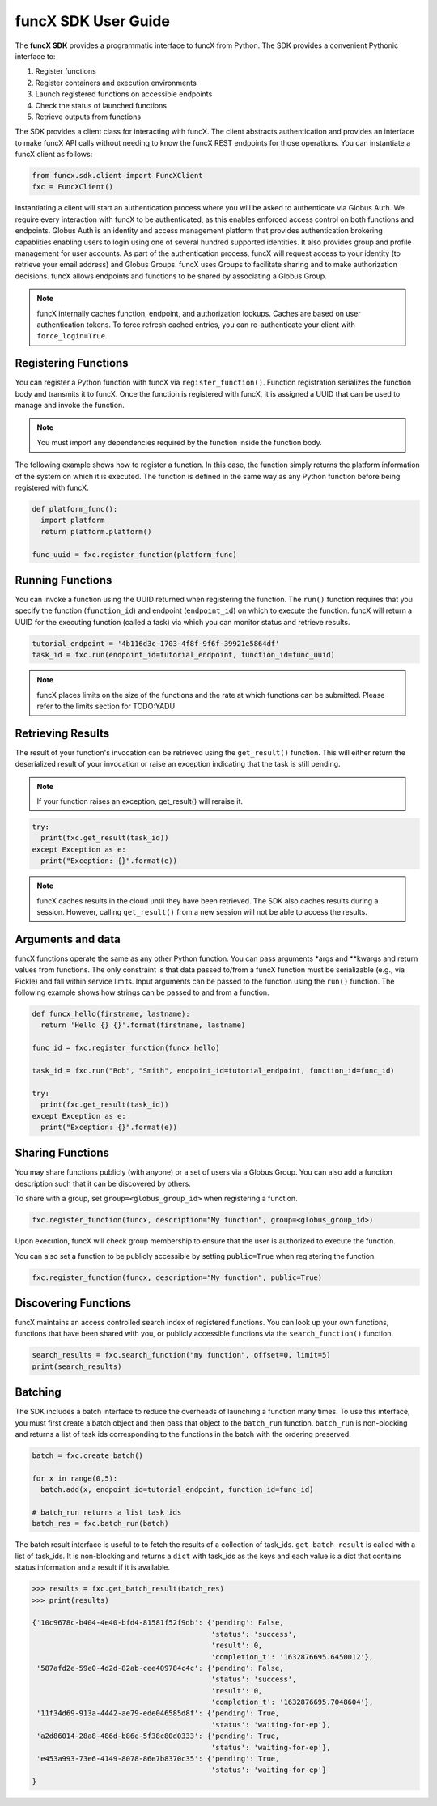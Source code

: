 funcX SDK User Guide
====================

The **funcX SDK** provides a programmatic interface to funcX from Python.
The SDK provides a convenient Pythonic interface to:

1. Register functions
2. Register containers and execution environments
3. Launch registered functions on accessible endpoints
4. Check the status of launched functions
5. Retrieve outputs from functions

The SDK provides a client class for interacting with funcX. The client
abstracts authentication and provides an interface to make funcX
API calls without needing to know the funcX REST endpoints for those operations.
You can instantiate a funcX client as follows:

.. code-block:: python

  from funcx.sdk.client import FuncXClient
  fxc = FuncXClient()

Instantiating a client will start an authentication process where you will be asked to authenticate via Globus Auth.
We require every interaction with funcX to be authenticated, as this enables enforced
access control on both functions and endpoints.
Globus Auth is an identity and access management platform that provides authentication brokering
capablities enabling users to login using one of several hundred supported identities.
It also provides group and profile management for user accounts.
As part of the authentication process, funcX will request access
to your identity (to retrieve your email address) and Globus Groups. funcX uses
Groups to facilitate sharing and to make authorization decisions.
funcX allows endpoints and functions to be shared by associating a Globus Group.

.. note:: funcX internally caches function, endpoint, and authorization lookups. Caches are based on user authentication tokens. To force refresh cached
          entries, you can re-authenticate your client with ``force_login=True``.

Registering Functions
---------------------

You can register a Python function with funcX via ``register_function()``. Function registration serializes the
function body and transmits it to funcX. Once the function is registered with funcX, it is assigned a
UUID that can be used to manage and invoke the function.

.. note:: You must import any dependencies required by the function inside the function body.


The following example shows how to register a function. In this case, the function simply
returns the platform information of the system on which it is executed. The function
is defined in the same way as any Python function before being registered with funcX.

.. code-block:: python

  def platform_func():
    import platform
    return platform.platform()

  func_uuid = fxc.register_function(platform_func)


Running Functions
-----------------

You can invoke a function using the UUID returned when registering the function. The ``run()`` function
requires that you specify the function (``function_id``) and endpoint (``endpoint_id``) on which to execute
the function. funcX will return a UUID for the executing function (called a task) via which you can
monitor status and retrieve results.

.. code-block:: python

  tutorial_endpoint = '4b116d3c-1703-4f8f-9f6f-39921e5864df'
  task_id = fxc.run(endpoint_id=tutorial_endpoint, function_id=func_uuid)

.. note::
   funcX places limits on the size of the functions and the rate at which functions can be submitted.
   Please refer to the limits section for TODO:YADU


Retrieving Results
-------------------
The result of your function's invocation can be retrieved using the ``get_result()`` function. This will either
return the deserialized result of your invocation or raise an exception indicating that the
task is still pending.

.. note:: If your function raises an exception, get_result() will reraise it.

.. code-block:: python

  try:
    print(fxc.get_result(task_id))
  except Exception as e:
    print("Exception: {}".format(e))

.. note:: funcX caches results in the cloud until they have been retrieved. The SDK also caches results
          during a session. However, calling ``get_result()`` from a new session will not be able to access the results.


Arguments and data
------------------

funcX functions operate the same as any other Python function. You can pass arguments \*args and \**kwargs
and return values from functions. The only constraint is that data passed to/from a funcX function must be
serializable (e.g., via Pickle) and fall within service limits.
Input arguments can be passed to the function using the ``run()`` function.
The following example shows how strings can be passed to and from a function.

.. code-block:: python

  def funcx_hello(firstname, lastname):
    return 'Hello {} {}'.format(firstname, lastname)

  func_id = fxc.register_function(funcx_hello)

  task_id = fxc.run("Bob", "Smith", endpoint_id=tutorial_endpoint, function_id=func_id)

  try:
    print(fxc.get_result(task_id))
  except Exception as e:
    print("Exception: {}".format(e))


Sharing Functions
-----------------
You may share functions publicly (with anyone) or a set of users via a Globus Group.
You can also add a function description such that it can be discovered by others.

To share with a group, set ``group=<globus_group_id>`` when registering a function.

.. code-block:: python

  fxc.register_function(funcx, description="My function", group=<globus_group_id>)


Upon execution, funcX will check group membership to ensure that the user is authorized to execute the function.

You can also set a function to be publicly accessible by setting ``public=True`` when registering the function.

.. code-block:: python

  fxc.register_function(funcx, description="My function", public=True)


Discovering Functions
----------------------

funcX maintains an access controlled search index of registered functions.
You can look up your own functions, functions that have been shared with you,
or publicly accessible functions via the ``search_function()`` function.

.. code-block:: python

  search_results = fxc.search_function("my function", offset=0, limit=5)
  print(search_results)


.. _batching:

Batching
--------------

The SDK includes a batch interface to reduce the overheads of launching a function many times.
To use this interface, you must first create a batch object and then pass that object
to the ``batch_run`` function. ``batch_run`` is non-blocking and returns a list of task ids
corresponding to the functions in the batch with the ordering preserved.

.. code-block:: python

  batch = fxc.create_batch()

  for x in range(0,5):
    batch.add(x, endpoint_id=tutorial_endpoint, function_id=func_id)

  # batch_run returns a list task ids
  batch_res = fxc.batch_run(batch)


The batch result interface is useful to to fetch the results of a collection of task_ids.
``get_batch_result`` is called with a list of task_ids. It is non-blocking and returns
a ``dict`` with task_ids as the keys and each value is a dict that contains status information
and a result if it is available.

.. code-block:: python

  >>> results = fxc.get_batch_result(batch_res)
  >>> print(results)

  {'10c9678c-b404-4e40-bfd4-81581f52f9db': {'pending': False,
                                            'status': 'success',
                                            'result': 0,
                                            'completion_t': '1632876695.6450012'},
   '587afd2e-59e0-4d2d-82ab-cee409784c4c': {'pending': False,
                                            'status': 'success',
                                            'result': 0,
                                            'completion_t': '1632876695.7048604'},
   '11f34d69-913a-4442-ae79-ede046585d8f': {'pending': True,
                                            'status': 'waiting-for-ep'},
   'a2d86014-28a8-486d-b86e-5f38c80d0333': {'pending': True,
                                            'status': 'waiting-for-ep'},
   'e453a993-73e6-4149-8078-86e7b8370c35': {'pending': True,
                                            'status': 'waiting-for-ep'}
  }
